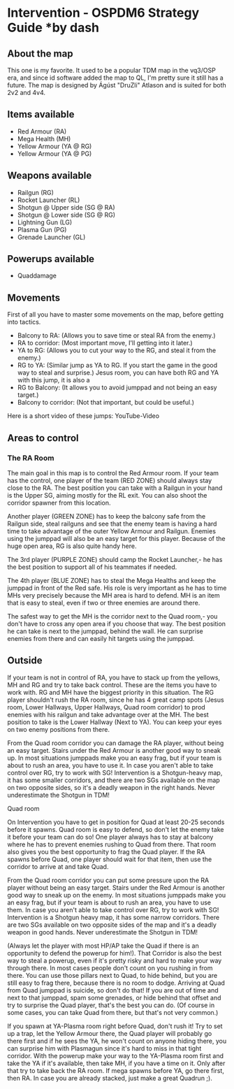 * Intervention - OSPDM6 Strategy Guide *by dash
** About the map
This one is my favorite. It used to be a popular TDM map in the
vq3/OSP era, and since id software added the map to QL, I'm pretty
sure it still has a future. The map is designed by Ágúst "DruZli"
Atlason and is suited for both 2v2 and 4v4.

** Items available
- Red Armour (RA)
- Mega Health (MH)
- Yellow Armour (YA @ RG)
- Yellow Armour (YA @ PG)

** Weapons available 
- Railgun (RG)
- Rocket Launcher (RL)
- Shotgun @ Upper side (SG @ RA)
- Shotgun @ Lower side (SG @ RG)
- Lightning Gun (LG)
- Plasma Gun (PG)
- Grenade Launcher (GL)

** Powerups available
 - Quaddamage

** Movements
First of all you have to master some movements on the map, before
getting into tactics.
- Balcony to RA: (Allows you to save time or steal RA from the enemy.)
- RA to corridor: (Most important move, I'll getting into it later.)
- YA to RG: (Allows you to cut your way to the RG, and steal it from
  the enemy.)
- RG to YA: (Similar jump as YA to RG. If you start the game in the
  good way to steal and surprise.)  Jesus room, you can have both RG and
  YA with this jump, it is also a
- RG to Balcony: (It allows you to avoid jumppad and not being an easy
  target.)
- Balcony to corridor: (Not that important, but could be useful.)

Here is a short video of these jumps:
YouTube-Video
 
** Areas to control
 
*** The RA Room
The main goal in this map is to control the Red Armour room. If your
team has the control, one player of the team (RED ZONE) should always
stay close to the RA. The best position you can take with a Railgun in
your hand is the Upper SG, aiming mostly for the RL exit. You can also
shoot the corridor spawner from this location.
 
Another player (GREEN ZONE) has to keep the balcony safe from the
Railgun side, steal railguns and see that the enemy team is having a
hard time to take advantage of the outer Yellow Armour and Railgun.
Enemies using the jumppad will also be an easy target for this player.
Because of the huge open area, RG is also quite handy here.
 
The 3rd player (PURPLE ZONE) should camp the Rocket Launcher,- he has
the best position to support all of his teammates if needed.
 
The 4th player (BLUE ZONE) has to steal the Mega Healths and keep the
jumppad in front of the Red safe. His role is very important as he has
to time MHs very precisely because the MH area is hard to defend. MH
is an item that is easy to steal, even if two or three enemies are
around there.

The safest way to get the MH is the corridor next to the Quad room,-
you don't have to cross any open area if you choose that way. The
best position he can take is next to the jumppad, behind the wall. He
can surprise enemies from there and can easily hit targets using the jumppad.


** Outside

If your team is not in control of RA, you have to stack up from
the yellows, MH and RG and try to take back control. These are the
items you have to work with. RG and MH have the biggest priority in
this situation. The RG player shouldn't rush the RA room, since he has 4
great camp spots (Jesus room, Lower Hallways, Upper Hallways, Quad
room corridor) to prod enemies with his railgun and take advantage
over at the MH. The best position to take is the Lower Hallway (Next to
YA). You can keep your eyes on two enemy positions from there.
 
From the Quad room corridor you can damage the RA player, without
being an easy target. Stairs under the Red Armour is another good way
to sneak up. In most situations jumppads make you an easy frag, but if
your team is about to rush an area, you have to use it. In case you
aren't able to take control over RG, try to work with SG!
Intervention is a Shotgun-heavy map, it has some smaller corridors,
and there are two SGs available on the map on two opposite sides, so
it's a deadly weapon in the right hands. Never underestimate the Shotgun
in TDM!
 
Quad room
 
On Intervention you have to get in position for Quad at least 20-25 seconds
before it spawns. Quad room is easy to defend, so don't let the enemy
take it before your team can do so! One player always has to stay at
balcony where he has to prevent enemies rushing to Quad from there. That room also gives you the best opportunity to
frag the Quad player. If the RA spawns before Quad, one player should wait for
that item, then use the corridor to arrive at and take Quad.

From the Quad room corridor you can put some pressure upon the RA
player without being an easy target. Stairs under the Red Armour is another good way
to sneak up on the enemy. In most situations jumppads make you an easy frag, but if your
team is about to rush an area, you have to use them. In case you aren't able to
take control over RG, try to work with SG! Intervention is a Shotgun heavy map,
it has some narrow corridors. There are two SGs available on two
opposite sides of  the map and it's a deadly weapon in good hands. Never
underestimate the Shotgun in TDM!

(Always let the player with most HP/AP take the Quad if there is an opportunity to
defend the powerup for him!). That Corridor is also the best way to steal a powerup,
even if it's pretty risky and hard to make your way through there. In most
cases people don't count on you rushing in from there. You can use those pillars next to
Quad, to hide behind, but you are still easy to frag there, because there is
no room to dodge. Arriving at Quad from Quad jumppad is suicide, so don't do
that! If you are out of time and next to that jumppad, spam some grenades, or
hide behind that offset and try to surprise the Quad player, that's the best
you can do. (Of course in some cases, you can take Quad from there, but that's
not very common.)

If you spawn at YA-Plasma room right before Quad, don't rush it! Try to set
up a trap, let the Yellow Armour there, the Quad player will probably
go there first and if he sees the YA, he won't count on anyone hiding there, you can surprise him
with Plasmagun since it's hard to miss in that tight corridor. With the
powerup make your way to the YA-Plasma room first and take the YA if it's
available, then take MH, if you have a time on it. Only after that try to
take back the RA room. If mega spawns before YA, go there first, then RA. In
case you are already stacked, just make a great Quadrun ;).
